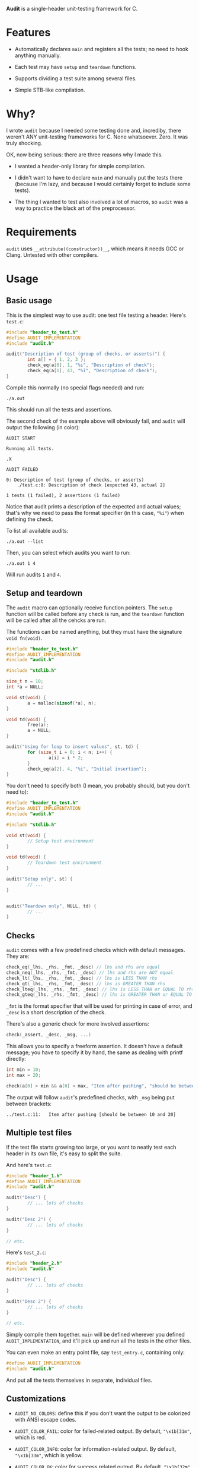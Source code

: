 *Audit* is a single-header unit-testing framework for C.

* Features
- Automatically declares ~main~ and registers all the tests; no need to hook anything manually.

- Each test may have ~setup~ and ~teardown~ functions.

- Supports dividing a test suite among several files.

- Simple STB-like compilation.

* Why?
I wrote ~audit~ because I needed some testing done and, incrediby, there weren't ANY unit-testing frameworks for C. None whatsoever. Zero. It was truly shocking.

OK, now being serious: there are three reasons why I made this.

- I wanted a header-only library for simple compilation.

- I didn't want to have to declare ~main~ and manually put the tests there (because I'm lazy, and because I would certainly forget to include some tests).

- The thing I wanted to test also involved a lot of macros, so ~audit~ was a way to practice the black art of the preprocessor.

* Requirements
~audit~ uses ~__attribute((constructor))__~, which means it needs GCC or Clang. Untested with other compilers.

* Usage
** Basic usage
This is the simplest way to use audit: one test file testing a header. Here's ~test.c~:

#+begin_src C
#include "header_to_test.h"
#define AUDIT_IMPLEMENTATION
#include "audit.h"

audit("Description of test (group of checks, or asserts)") {
        int a[] = { 1, 2, 3 };
        check_eq(a[0], 1, "%i", "Description of check");
        check_eq(a[1], 43, "%i", "Description of check");
}
#+end_src

Compile this normally (no special flags needed) and run:

: ./a.out

This should run all the tests and assertions.

The second check of the example above will obviously fail, and ~audit~ will output the following (in color):

#+begin_example
AUDIT START

Running all tests.

.X

AUDIT FAILED

0: Description of test (group of checks, or asserts)
	./test.c:8:	Description of check [expected 43, actual 2]

1 tests (1 failed), 2 assertions (1 failed)
#+end_example

Notice that audit prints a description of the expected and actual values; that's why we need to pass the format specifier (in this case, ~"%i"~) when defining the check.

To list all available audits:

: ./a.out --list

Then, you can select which audits you want to run:

: ./a.out 1 4

Will run audits ~1~ and ~4~.

** Setup and teardown
The ~audit~ macro can optionally receive function pointers. The ~setup~ function will be called before any check is run, and the ~teardown~ function will be called after all the cehcks are run.

The functions can be named anything, but they must have the signature ~void fn(void)~.

#+begin_src C
#include "header_to_test.h"
#define AUDIT_IMPLEMENTATION
#include "audit.h"

#include "stdlib.h"

size_t n = 10;
int *a = NULL;

void st(void) {
        a = malloc(sizeof(*a), n);
}

void td(void) {
        free(a);
        a = NULL;
}

audit("Using for loop to insert values", st, td) {
        for (size_t i = 0; i < n; i++) {
                a[i] = i * 2;
        }
        check_eq(a[2], 4, "%i", "Initial insertion");
}
#+end_src

You don't need to specify both (I mean, you probably should, but you don't need to):

#+begin_src C
#include "header_to_test.h"
#define AUDIT_IMPLEMENTATION
#include "audit.h"

#include "stdlib.h"

void st(void) {
        // Setup test environment
}

void td(void) {
        // Teardown test environment
}

audit("Setup only", st) {
        // ...
}


audit("Teardown only", NULL, td) {
        // ...
}
#+end_src

** Checks
~audit~ comes with a few predefined checks which with default messages. They are:

#+begin_src c
check_eq(_lhs, _rhs, _fmt, _desc) // lhs and rhs are equal
check_neq(_lhs, _rhs, _fmt, _desc) // lhs and rhs are NOT equal
check_lt(_lhs, _rhs, _fmt, _desc) // lhs is LESS THAN rhs
check_gt(_lhs, _rhs, _fmt, _desc) // lhs is GREATER THAN rhs
check_lteq(_lhs, _rhs, _fmt, _desc) // lhs is LESS THAN or EQUAL TO rhs
check_gteq(_lhs, _rhs, _fmt, _desc) // lhs is GREATER THAN or EQUAL TO rhs
#+end_src

~_fmt~ is the format specifier that will be used for printing in case of error, and ~_desc~ is a short description of the check.

There's also a generic check for more involved assertions:

#+begin_src c
check(_assert, _desc, _msg, ...)
#+end_src

This allows you to specify a freeform assertion. It doesn't have a default message; you have to specify it by hand, the same as dealing with printf directly:

#+begin_src c
int min = 10;
int max = 20;

check(a[0] > min && a[0] < max, "Item after pushing", "should be between %i and %i", min, max);
#+end_src

The output will follow ~audit~'s predefined checks, with ~_msg~ being put between brackets:

#+begin_example
../test.c:11:	Item after pushing [should be between 10 and 20]
#+end_example

** Multiple test files
If the test file starts growing too large, or you want to neatly test each header in its own file, it's easy to split the suite.

And here's =test.c=:

#+begin_src c
#include "header_1.h"
#define AUDIT_IMPLEMENTATION
#include "audit.h"

audit("Desc") {
        // ... lots of checks
}

audit("Desc 2") {
        // ... lots of checks
}

// etc.
#+end_src

Here's =test_2.c=:

#+begin_src c
#include "header_2.h"
#include "audit.h"

audit("Desc") {
        // ... lots of checks
}

audit("Desc 2") {
        // ... lots of checks
}

// etc.
#+end_src

Simply compile them together. ~main~ will be defined wherever you defined ~AUDIT_IMPLEMENTATION~, and it'll pick up and run all the tests in the other files.

You can even make an entry point file, say =test_entry.c=, containing only:

#+begin_src c
#define AUDIT_IMPLEMENTATION
#include "audit.h"
#+end_src

And put all the tests themselves in separate, individual files.

** Customizations
- ~AUDIT_NO_COLORS~: define this if you don't want the output to be colorized with ANSI escape codes.

- ~AUDIT_COLOR_FAIL~: color for failed-related output. By default, ~"\x1b[31m"~, which is red.

- ~AUDIT_COLOR_INFO~: color for information-related output. By default, ~"\x1b[33m"~, which is yellow.

- ~AUDIT_COLOR_OK~: color for success related output. By default, ~"\x1b[32m"~, which is green.

- ~AUDIT_PASS_ASSERT_STR~: by default, the dot . used to indicate a passing check.

- ~AUDIT_FAIL_ASSERT_STR~: by default, the X used to indicate a failed check.


There's also three defines related to the initial capacity of arrays that hold the tests, asserts and messages. But, unless you absolutely want to avoid reallocations for some reason, and want to ensure that the suite will start with precisely the capacities needes, you don't have to worry about them too much. ~audit~ will resize the arrays as needed.

- ~AUDIT_INITIAL_N_TESTS~: default 50

- ~AUDIT_INITIAL_N_ASSERTS~: default 100

- ~AUDIT_INITIAL_N_MESSAGES~: default 100

Note that messages are only allocated when a check fails.

* Future Plans
These are some things I have in mind to enhance ~audit~.

** TODO Implement scopes
Grouping of ~audits~, for selecting multiple tests at once.

** TODO Make it thread-safe and optionally run tests in parallel

** TODO Print dots one at a time
Currently, the printing of dots (or Xs) happen all at once, at the end. It's not really a progress indicador, just a visual summary of the final result. It would be nice if the dots were printed as the checks are completed.

** TODO Trap segfaults and print the offending assertion
Catch SIGSEGV signals, print the check and bail. (The signal callback can't use stdlib functions, so I'll have to use ~write~ directly.)

